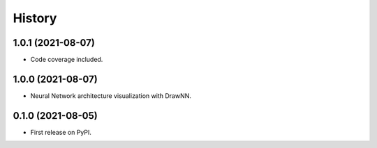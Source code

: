 =======
History
=======

1.0.1 (2021-08-07)
------------------

* Code coverage included.


1.0.0 (2021-08-07)
------------------

* Neural Network architecture visualization with DrawNN.

0.1.0 (2021-08-05)
------------------

* First release on PyPI.
